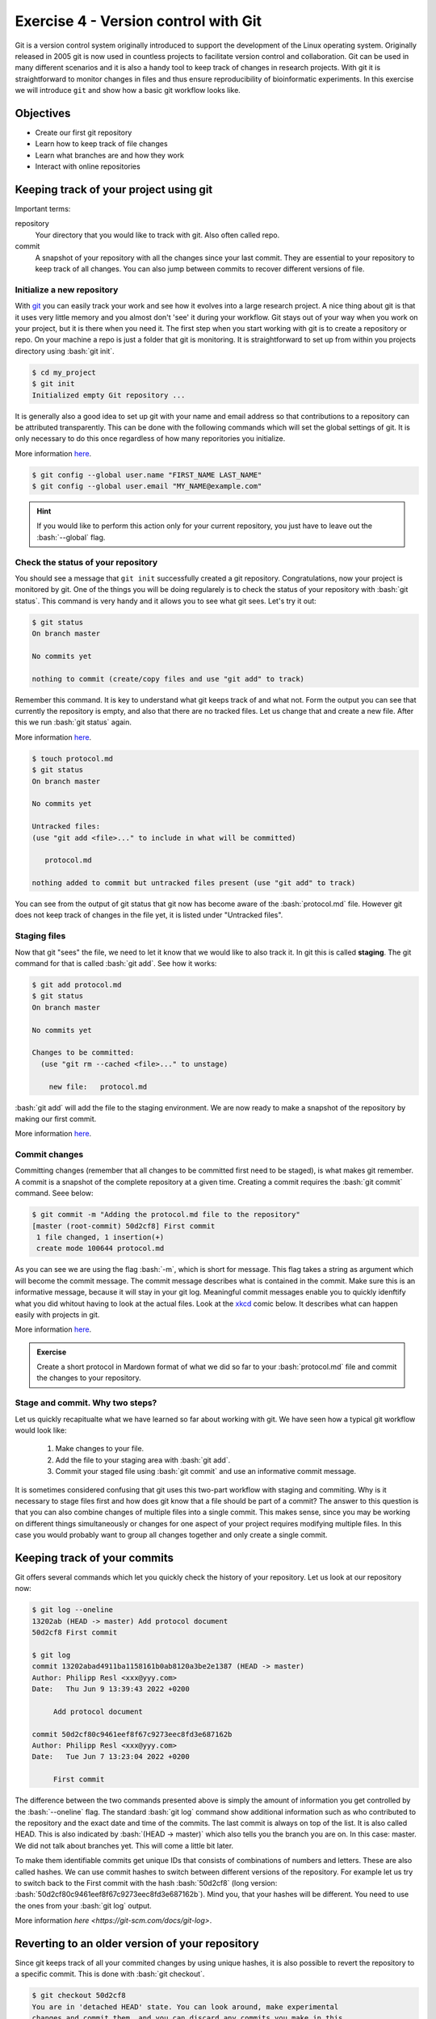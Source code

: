.. role:: bash(code)
   :language: bash


=====================================
Exercise 4 - Version control with Git
=====================================

Git is a version control system originally introduced to support the development of the Linux operating system. Originally released in 2005 git is now used in countless projects to facilitate version control and collaboration. Git can be used in many different scenarios and it is also a handy tool to keep track of changes in research projects. With git it is straightforward to monitor changes in files and thus ensure reproducibility of bioinformatic experiments. In this exercise we will introduce ``git`` and show how a basic git workflow looks like. 

Objectives
==========

- Create our first git repository
- Learn how to keep track of file changes
- Learn what branches are and how they work
- Interact with online repositories


Keeping track of your project using git
=======================================

Important terms:

repository
	Your directory that you would like to track with git. Also often called repo.
commit
	A snapshot of your repository with all the changes since your last commit. They are essential to your repository to keep track of all changes. You can also jump between commits to recover different versions of file.

Initialize a new repository
---------------------------

With `git <https://git-scm.com>`_ you can easily track your work and see how it evolves into a large research project. A nice thing about git is that it uses very little memory and you almost don't 'see' it during your workflow. Git stays out of your way when you work on your project, but it is there when you need it. The first step when you start working with git is to create a repository or repo. On your machine a repo is just a folder that git is monitoring. It is straightforward to set up from within you projects directory using :bash:`git init`.

.. code-block:: bash

    $ cd my_project 
    $ git init
    Initialized empty Git repository ...

It is generally also a good idea to set up git with your name and email address so that contributions to a repository can be attributed transparently. This can be done with the following commands which will set the global settings of git. It is only necessary to do this once regardless of how many reporitories you initialize.

More information `here <https://git-scm.com/docs/git-init>`_.

.. code-block:: bash

    $ git config --global user.name "FIRST_NAME LAST_NAME"
    $ git config --global user.email "MY_NAME@example.com"

.. hint::

    If you would like to perform this action only for your current repository, you just have to leave out the :bash:`--global` flag.

Check the status of your repository
-----------------------------------


You should see a message that ``git init`` successfully created a git repository. Congratulations, now your project is monitored by git. One of the things you will be doing regularely is to check the status of your repository with :bash:`git status`. This command is very handy and it allows you to see what git sees. Let's try it out:

.. code-block:: bash

    $ git status
    On branch master

    No commits yet

    nothing to commit (create/copy files and use "git add" to track)


Remember this command. It is key to understand what git keeps track of and what not. Form the output you can see that currently the repository is empty, and also that there are no tracked files. Let us change that and create a new file. After this we run :bash:`git status` again.

More information `here <https://git-scm.com/docs/git-status>`_.

.. code-block:: bash

    $ touch protocol.md
    $ git status
    On branch master
	
    No commits yet

    Untracked files:
    (use "git add <file>..." to include in what will be committed)

       protocol.md

    nothing added to commit but untracked files present (use "git add" to track)


You can see from the output of git status that git now has become aware of the :bash:`protocol.md` file. However git does not keep track of changes in the file yet, it is listed under "Untracked files".

Staging files
-------------

Now that git "sees" the file, we need to let it know that we would like to also track it. In git this is called **staging**. The git command for that is called :bash:`git add`. See how it works:

.. code-block:: bash

    $ git add protocol.md
    $ git status
    On branch master
    
    No commits yet
    
    Changes to be committed:
      (use "git rm --cached <file>..." to unstage)
    
    	new file:   protocol.md


:bash:`git add` will add the file to the staging environment. We are now ready to make a snapshot of the repository by making our first commit.

More information `here <https://git-scm.com/docs/git-add>`_.


.. admonition::

   How can you see what exactly has changed in my file before I commit changes? Git has a special command for that. Your task is to find this command and try it.


Commit changes
--------------

Committing changes (remember that all changes to be committed first need to be staged), is what makes git remember. A commit is a snapshot of the complete repository at a given time. Creating a commit requires the :bash:`git commit` command. Seee below:

.. code-block:: bash

    $ git commit -m "Adding the protocol.md file to the repository"
    [master (root-commit) 50d2cf8] First commit
     1 file changed, 1 insertion(+)
     create mode 100644 protocol.md


As you can see we are using the flag :bash:`-m`, which is short for message. This flag takes a string as argument which will become the commit message. The commit message describes what is contained in the commit. Make sure this is an informative message, because it will stay in your git log. Meaningful commit messages enable you to quickly idenftify what you did whitout having to look at the actual files. Look at the `xkcd <https://xkcd.com/1296/>`_ comic below. It describes what can happen easily with projects in git.

More information `here <https://git-scm.com/docs/git-commit>`_.

.. image:: https://imgs.xkcd.com/comics/git_commit.png

.. admonition:: Exercise

    Create a short protocol in Mardown format of what we did so far to your :bash:`protocol.md` file and commit the changes to your repository.

Stage and commit. Why two steps?
--------------------------------

Let us quickly recapitualte what we have learned so far about working with git. We have seen how a typical git workflow would look like:

	1. Make changes to your file.
	2. Add the file to your staging area with :bash:`git add`.
	3. Commit your staged file using :bash:`git commit` and use an informative commit message.

It is sometimes considered confusing that git uses this two-part workflow with staging and commiting. Why is it necessary to stage files first and how does git know that a file should be part of a commit? The answer to this question is that you can also combine changes of multiple files into a single commit. This makes sense, since you may be working on different things simultaneously or changes for one aspect of your project requires modifying multiple files. In this case you would probably want to group all changes together and only create a single commit.


Keeping track of your commits
=============================

Git offers several commands which let you quickly check the history of your repository. Let us look at our repository now:

.. code-block:: bash

    $ git log --oneline
    13202ab (HEAD -> master) Add protocol document
    50d2cf8 First commit

    $ git log
    commit 13202abad4911ba1158161b0ab8120a3be2e1387 (HEAD -> master)
    Author: Philipp Resl <xxx@yyy.com>
    Date:   Thu Jun 9 13:39:43 2022 +0200

         Add protocol document

    commit 50d2cf80c9461eef8f67c9273eec8fd3e687162b
    Author: Philipp Resl <xxx@yyy.com>
    Date:   Tue Jun 7 13:23:04 2022 +0200

         First commit

 
The difference between the two commands presented above is simply the amount of information you get controlled by the :bash:`--oneline` flag. The standard :bash:`git log` command show additional information such as who contributed to the repository and the exact date and time of the commits. The last commit is always on top of the list. It is also called HEAD. This is also indicated by :bash:`(HEAD -> master)` which also tells you the branch you are on. In this case: master. We did not talk about branches yet. This will come a little bit later.

To make them identifiable commits get unique IDs that consists of combinations of numbers and letters. These are also called hashes. We can use commit hashes to switch between different versions of the repository. For example let us try to switch back to the First commit with the hash :bash:`50d2cf8` (long version: :bash:`50d2cf80c9461eef8f67c9273eec8fd3e687162b`). Mind you, that your hashes will be different. You need to use the ones from your :bash:`git log` output. 

More information `here <https://git-scm.com/docs/git-log>`.

Reverting to an older version of your repository
================================================

Since git keeps track of all your commited changes by using unique hashes, it is also possible to revert the repository to a specific commit. This is done with :bash:`git checkout`. 

.. code-block:: bash
   
   $ git checkout 50d2cf8
   You are in 'detached HEAD' state. You can look around, make experimental
   changes and commit them, and you can discard any commits you make in this
   state without impacting any branches by performing another checkout.
   
   If you want to create a new branch to retain commits you create, you may
   do so (now or later) by using -b with the checkout command again. Example:

      git checkout -b <new-branch-name>

   HEAD is now at 50d2cf8 First commit 


This will revert (checkout) your repository to how it was when you made your first commit.

.. admonition:: Exercise

    Revert your reporitory to the second commit we made earlier. Hint: you may use :bash:`git reflog` to get the hash.

.. hint:: 

   Using ``git checkout`` is crucial if you would like to use the exact same version of a repository which is hosted on some online platform such as GitHub or Gitlab.

More information `here <https://git-scm.com/docs/git-checkout>`_.

Back to the HEAD commit
=======================

After this exercise we should still be at the second commit we made earlier. How do we get back to the latest commit? This can be done with ``git reset``. Let us see how it works:

.. code-block:: bash

   $ git reset --hard HEAD
   HEAD is now at c3f028d Merge branch 'testbranch'

Your repository should now be back at the original (latest) commit we made.


Ignoring files
==============

In general git is aware of all files in your repository. However, it is common that there are files which you do not want to be tracked. For example this includes large input files or software executables which your are not allowed to distribute. 

You can tell git to ignore files by using what is called a :bash:`.gitignore` file. In this file you can add all folders and files which git should ignore, each entry on its own line. You can also use regular expressions to specify multiple files. Here are some examples from a :bash:`.gitignore` file:

.. code-block:: bash

   $ cat .gitignore
   data/raw_reads.fq.gz
   data/*.fq
   software/
   log/
   !log/.gitkeep

The above ``.gitignore`` file covers several practical examples of how you can exclude (and keep) files in excluded directories. It should be pretty self explanatory what they do. Lines starting with ``!`` have a special meaning though. It means that this file will **not** be excluded. Remember earlier when we said that it is not possible to commit empty directories to a git repository? This is a away around this problem.

.. hint::

   Git treats your ``.gitignore`` file as a regular file, so make sure to also commit the changes to it.


.. admonition:: Exercise

   Create two files in your repository and add one of these files to your :bash:`.gitignore` file. Hint: You can use :bash:`git status` to keep track of the files and find you what git "sees". 

Branches
========

Sometimes you may want to make larger changes to your repository with the risk that they are incompatible with your main workflow. Of course you don't want to overwrite anything that already works. It may also be that you collaborate with somebody on a project and you don't want to mess up their work in the shared repository. In souch cases git offers a concept called branches. A branch is exactly what the name implies. It creates a named branch of your repository starting from a specific commit (usualy HEAD). A branch may contain many commits and you may have many branches. At a later stage, branches can also be merged to combine all commits. The standard branch is called master or main. :bash:`git status` will show you the current branch you are in. These examples should make it more clear:

.. code-block:: bash

   $ git branch testbranch
   $ git checkout testbranch
   $ git status
     On branch testbranch
     nothing to commit, working tree clean

First we have to create a branch and give it a name: :bash:`git branch testbranch`. Next we need to switch to that branch: :bash:`git checkout testbranch`. With :bash:`git status` we can now see that we are working in this new branch. Everyting we commit will be committed to this new branch.

More information `here <https://git-scm.com/docs/git-branch>`_.


Merging branches
================

At some point you may want to combine work made in different branches. This is possible with :bash:`git merge`. Typically you will want to merge your new branch with the main (or master) branch. Git will identify the last commit the two branches have in common and it will create a new merge commit. Before merging you need to make sure thate the current HEAD is in the branch that should be the merge target. This means you will need to check out the branch you want to merge with first. This is typically is the main (or master) branch. Given we are already in the main branch we can merge a branch with master like this:

.. code-block:: bash

   $ git merge testbranch
     Merge made by the 'recursive' strategy.
      bla | 1 +
      1 file changed, 1 insertion(+)

More information `here <https://git-scm.com/docs/git-merge>`.

.. warning::

   Merging can be tricky and cause conflicts if commits made in different branches change the same file. In such a case you need to manually inspect the conflicting files to resolve the problem.

.. admonition:: Exercise

   Create a new branch, and make two commits to this branch and merge it with the master branch.

Tagging
=======

It can happen that you will want to highlight important points in the history of your project. This is called **tagging** and it can be done with the ``git tag`` command. For example a good point to tag would be the version of the repository during at point of submission, revision or publication of a manuscript, to make all changes that happen during the review process are transparent to you and reviewers.

Here are a few examples of how tagging is used in git:

.. code-block:: bash

   $ git tag
   v0.1
   v0.4
   v1.2
   $ git tag -a v1.5 -m "New version 1.5"
   $ git show v1.5
   tag v1.5
   Tagger: Philipp Resl <xxx@yyy.coom>
   Date:   Sat May 21 19:19:14 2022 -0700

   New version 1.5


The first command lists all tags. The second command creates a new tag called ``v.15``. It also uses a tagging message ``-m``, to describe what the tag refers to. With ``git show`` you can get additional information on a tag.


Working with online Git repositories
====================================

There are several services that provide online hosting of git repositories. The three largest services are `Github <https://github.com/>`_, `Gitlab <https://about.gitlab.com/>`_ and `BitBucket <https://bitbucket.org/>`_. Many different bioinformatic software packages are hosted and developed using one of these platforms. It is one of the great strengths of git to be able to access repositories that are located on different computers. It greatly facilitates collabrative work, transparency and reproducibility.

Each of the three platforms have their own special features complementing the core functionality of git. There is a lot you can do on these platforms going far beyond what we can show here. We will therefore only provide a very general introduction to how to interact with online repositories. Here is a simple example:

.. code-block:: bash

   $ git clone https://github.com/reslp/reproducibility-workshop.git
     Cloning into 'reproducibility-workshop'...
     remote: Enumerating objects: 54, done.
     remote: Counting objects: 100% (54/54), done.
     remote: Compressing objects: 100% (32/32), done.
     remote: Total 54 (delta 25), reused 45 (delta 19), pack-reused 0
     Unpacking objects: 100% (54/54), done.

:bash:`git clone` is the command to create a local copy of the repository of this course hosted on Github. It will download the complete repository, together with a complete history of all commits on all branches.

More information `here <https://git-scm.com/docs/git-clone>`_.

It is even possible to host a git repository on your own server.


.. admonition:: Exercise

   Find the secret message hidden in the repository. You can use what you have learned so far to discover it. Using ``git branch -a`` could help.


Transfering local changes to an online repository
=================================================

If you have made local changes to a repository, at some point you will want to include these changes in the online version of it. This is called pushing and the corresponding command is :bash:`git push`.

.. code-block:: bash

  $ git push origin main

This command will push all committed changes made in the main branch to the online repository (which is called origin).

More information `here <https://git-scm.com/docs/git-push>`_.

Getting changes from an online repository
=========================================

It can happen that changes have been pushed to an online repository, but your local copy is older and you do not have the latest changes. In such a case you can download all changes from a remote repository directly into your local copy:

.. code-block:: bash

   $ git pull
   
This command will compare the remote and local repositories and will download all changes from the remot version of the repository

More information `here <https://git-scm.com/docs/git-pull>`_.


.. admonition:: bash

   Find a git repository on Github, maybe some software you have been using. Clone the code and investigate the repository using what you have learned in this exercise. When was the last commit? Do you find the commit messages helpful? How many tags to you find? Are there any branches?

Moving and removing files in a git repository
=============================================

Sometimes you will want to relocate files inside your repository or stop tracking them with git. You should not use ``mv`` and ``rm`` in these situations. Git can get confused if you simple delete a file or put it into a different place. It is not smart enough for that. Instead what you should do is use ``git mv`` to move files to a different place and ``git rm`` to remove files. By default ``git rm`` will not delete the fil though, it will simply tell git that the file should not be tracked anymore. It basically makes it invisible to git again.

Use Digital Object Identifiers for your code and data
=====================================================

You probably already came accross DOIs. These digital object identifiers are a great tool to increase reproducibility because the are snapshots of different data. Most researchers are familiar with them in the conext of scientific publications. Most journals will assign DOIs to their published articles to provide a long-term reference to a specific work. However, DOIs can be used for many other things such as datasets, code etc. In fact, ideally each dataset behind a scientific publication should be available online and connected to a DOI so that other researchers can easily find and reuse them. Luckily there are several websites which make it easy to create DOIs for code and other data such as `Zenodo <https://zenodo.org/>`_ or `Figshare <https://figshare.com/>`_. We highly encourage you to use these in your next publication and we would be happy if you request that data is deposited in public databases connected with a DOI when you review other researchers work. As an example you can look at the `GitHub <https://github.com/reslp/reproducibility-workshop>`_ page of this course, where each past iteration of this course has its own DOI number, which corresponds to the specific version of the course and how it was taught.

There is a lot more...
=======================

This practical can only be considered a basic introduction to git. Git can do a lot more. The commands provided here will get you started and as you familiarize and apply them in your own projects you will quickly discover additional functionality. Here are additional resources that we found helpful when learning git.

    - `Git reference manual <https://git-scm.com/docs>`_
    - `Git Pro Book <https://git-scm.com/book/en/v2>`_
    - `Oh Shit, Git?! <https://ohshitgit.com/>`_
    - `W3 Schools Git Tutorial <https://www.w3schools.com/git/>`_
    - `Learn Git interactively <https://learngitbranching.js.org/>`_ 
    - `Linus Torvalds talking about Git <https://www.youtube.com/watch?v=4XpnKHJAok8>`_
    - `A Quick Introduction to Version Control with Git and GitHub <https://journals.plos.org/ploscompbiol/article?id=10.1371/journal.pcbi.1004668>`_
    - `What comes after Git? <https://matt-rickard.com/what-comes-after-git/>`_
